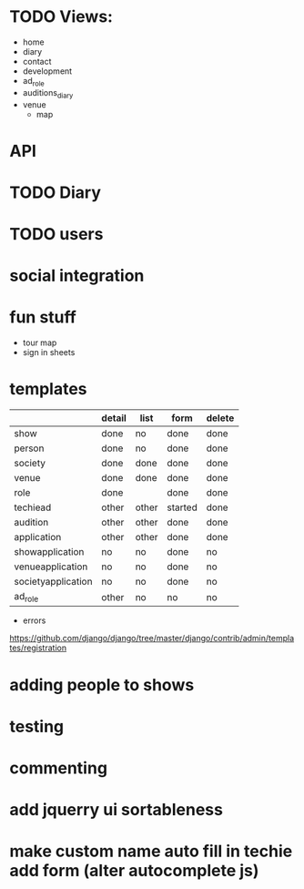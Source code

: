 * TODO Views:
- home
- diary
- contact
- development
- ad_role
- auditions_diary
- venue
  - map

* API
* TODO Diary
* TODO users
* social integration
* fun stuff
- tour map
- sign in sheets

* templates

|                    | detail | list  | form    | delete |
|--------------------+--------+-------+---------+--------|
| show               | done   | no    | done    | done   |
| person             | done   | no    | done    | done   |
| society            | done   | done  | done    | done   |
| venue              | done   | done  | done    | done   |
| role               | done   |       | done    | done   |
| techiead           | other  | other | started | done   |
| audition           | other  | other | done    | done   |
| application        | other  | other | done    | done   |
| showapplication    | no     | no    | done    | no     |
| venueapplication   | no     | no    | done    | no     |
| societyapplication | no     | no    | done    | no     |
| ad_role            | other  | no    | no      | no     |
- errors
https://github.com/django/django/tree/master/django/contrib/admin/templates/registration

* adding people to shows
* testing
* commenting
* add jquerry ui sortableness
* make custom name auto fill in techie add form (alter autocomplete js)
